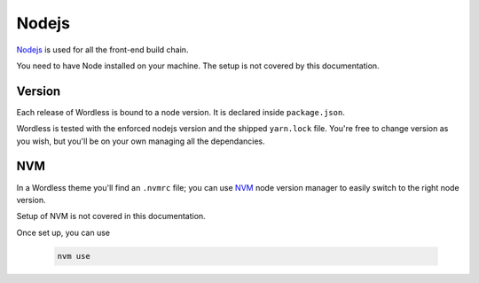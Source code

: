 .. _Node:

Nodejs
======

`Nodejs`_ is used for all the front-end build chain.

You need to have Node installed on your machine. The setup is not
covered by this documentation.

.. _Nodejs: https://nodejs.org/en/

Version
"""""""

Each release of Wordless is bound to a node version. It is declared
inside ``package.json``.

Wordless is tested with the enforced nodejs version and the shipped ``yarn.lock``
file. You're free to change version as you wish, but you'll
be on your own managing all the dependancies.

NVM
"""

In a Wordless theme you'll find an ``.nvmrc`` file; you can use
`NVM`_ node version manager to easily switch to the right node version.

Setup of NVM is not covered in this documentation.

Once set up, you can use

  .. code-block:: bash

      nvm use

.. _NVM: https://github.com/nvm-sh/nvm
